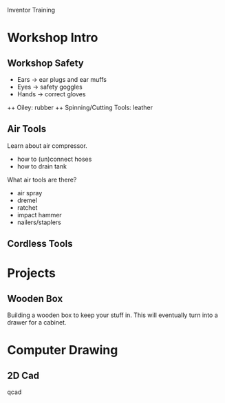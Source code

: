 Inventor Training

* Workshop Intro

** Workshop Safety

+ Ears -> ear plugs and ear muffs
+ Eyes -> safety goggles 
+ Hands -> correct gloves
++ Oiley: rubber
++ Spinning/Cutting Tools: leather

** Air Tools

Learn about air compressor.

+ how to (un)connect hoses
+ how to drain tank

What air tools are there?

+ air spray
+ dremel
+ ratchet
+ impact hammer
+ nailers/staplers

** Cordless Tools

* Projects

** Wooden Box

Building a wooden box to keep your stuff in.  This will eventually
turn into a drawer for a cabinet.

* Computer Drawing

** 2D Cad

qcad
